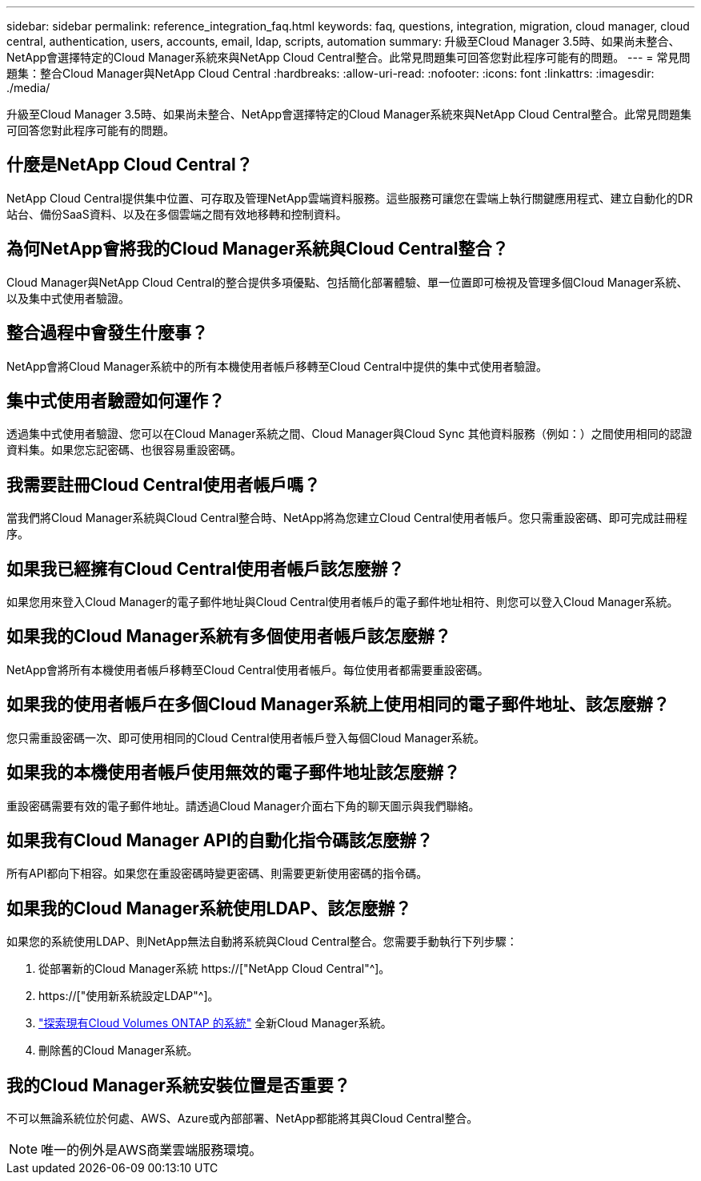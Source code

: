 ---
sidebar: sidebar 
permalink: reference_integration_faq.html 
keywords: faq, questions, integration, migration, cloud manager, cloud central, authentication, users, accounts, email, ldap, scripts, automation 
summary: 升級至Cloud Manager 3.5時、如果尚未整合、NetApp會選擇特定的Cloud Manager系統來與NetApp Cloud Central整合。此常見問題集可回答您對此程序可能有的問題。 
---
= 常見問題集：整合Cloud Manager與NetApp Cloud Central
:hardbreaks:
:allow-uri-read: 
:nofooter: 
:icons: font
:linkattrs: 
:imagesdir: ./media/


[role="lead"]
升級至Cloud Manager 3.5時、如果尚未整合、NetApp會選擇特定的Cloud Manager系統來與NetApp Cloud Central整合。此常見問題集可回答您對此程序可能有的問題。



== 什麼是NetApp Cloud Central？

NetApp Cloud Central提供集中位置、可存取及管理NetApp雲端資料服務。這些服務可讓您在雲端上執行關鍵應用程式、建立自動化的DR站台、備份SaaS資料、以及在多個雲端之間有效地移轉和控制資料。



== 為何NetApp會將我的Cloud Manager系統與Cloud Central整合？

Cloud Manager與NetApp Cloud Central的整合提供多項優點、包括簡化部署體驗、單一位置即可檢視及管理多個Cloud Manager系統、以及集中式使用者驗證。



== 整合過程中會發生什麼事？

NetApp會將Cloud Manager系統中的所有本機使用者帳戶移轉至Cloud Central中提供的集中式使用者驗證。



== 集中式使用者驗證如何運作？

透過集中式使用者驗證、您可以在Cloud Manager系統之間、Cloud Manager與Cloud Sync 其他資料服務（例如：）之間使用相同的認證資料集。如果您忘記密碼、也很容易重設密碼。



== 我需要註冊Cloud Central使用者帳戶嗎？

當我們將Cloud Manager系統與Cloud Central整合時、NetApp將為您建立Cloud Central使用者帳戶。您只需重設密碼、即可完成註冊程序。



== 如果我已經擁有Cloud Central使用者帳戶該怎麼辦？

如果您用來登入Cloud Manager的電子郵件地址與Cloud Central使用者帳戶的電子郵件地址相符、則您可以登入Cloud Manager系統。



== 如果我的Cloud Manager系統有多個使用者帳戶該怎麼辦？

NetApp會將所有本機使用者帳戶移轉至Cloud Central使用者帳戶。每位使用者都需要重設密碼。



== 如果我的使用者帳戶在多個Cloud Manager系統上使用相同的電子郵件地址、該怎麼辦？

您只需重設密碼一次、即可使用相同的Cloud Central使用者帳戶登入每個Cloud Manager系統。



== 如果我的本機使用者帳戶使用無效的電子郵件地址該怎麼辦？

重設密碼需要有效的電子郵件地址。請透過Cloud Manager介面右下角的聊天圖示與我們聯絡。



== 如果我有Cloud Manager API的自動化指令碼該怎麼辦？

所有API都向下相容。如果您在重設密碼時變更密碼、則需要更新使用密碼的指令碼。



== 如果我的Cloud Manager系統使用LDAP、該怎麼辦？

如果您的系統使用LDAP、則NetApp無法自動將系統與Cloud Central整合。您需要手動執行下列步驟：

. 從部署新的Cloud Manager系統 https://["NetApp Cloud Central"^]。
. https://["使用新系統設定LDAP"^]。
. link:task_adding_ontap_cloud.html["探索現有Cloud Volumes ONTAP 的系統"] 全新Cloud Manager系統。
. 刪除舊的Cloud Manager系統。




== 我的Cloud Manager系統安裝位置是否重要？

不可以無論系統位於何處、AWS、Azure或內部部署、NetApp都能將其與Cloud Central整合。


NOTE: 唯一的例外是AWS商業雲端服務環境。
